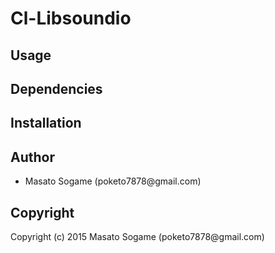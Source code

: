 * Cl-Libsoundio 

** Usage

** Dependencies

** Installation

** Author

+ Masato Sogame (poketo7878@gmail.com)

** Copyright

Copyright (c) 2015 Masato Sogame (poketo7878@gmail.com)
